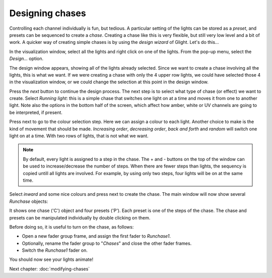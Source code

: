 Designing chases
----------------

Controlling each channel individually is fun, but tedious. A particular setting
of the lights can be stored as a *preset*, and presets can be sequenced to
create a *chase*. Creating a chase like this is very flexible, but still very
low level and a bit of work. A quicker way of creating simple chases is by
using the *design wizard* of Glight. Let's do this...

In the visualization window, select all the lights and right click on one
of the lights. From the pop-up menu, select the *Design...* option.

.. image:: images/visualization-window-menu-design.png
    :alt: Design option in the visualization window.

The design window appears, showing all of the lights already selected. 
Since we want to create a chase involving all the lights, this is
what we want. If we were creating a chase with only the 4 upper row lights,
we could have selected those 4 in the visualization window, or we
could change the selection at this point in the design window.

Press the *next* button to continue the design process. The next step
is to select what type of chase (or effect) we want to create. Select
*Running light*: this is a simple chase that switches one light on
at a time and moves it from one to another light. Note also the options
in the bottom half of the screen, which affect how amber, white or
UV channels are going to be interpreted, if present.

.. image:: images/design-wizard.png
    :alt: The design wizard (step 2).

Press next to go to the colour selection step. Here we can assign a
colour to each light. Another choice to make is the kind of movement
that should be made. *Increasing order*, *decreasing order*, *back
and forth* and *random* will switch one light on at a time. With
two rows of lights, that is not what we want.

.. note:: By default, every light is assigned to a step in the
   chase. The + and - buttons on the top of the window can be used to
   increase/decrease the number of steps. When there are fewer steps
   than lights, the sequency is copied untill all lights are
   involved. For example, by using only
   two steps, four lights will be on at the same time.

.. image:: images/design-wizard-colour-selection.png
    :alt: The design wizard (step 2).

Select *inward* and some nice colours and press next to create the chase.
The main window will now show several *Runchase* objects:

.. image:: images/show-window-with-chase.png
    :alt: The main show window displaying a chase.

It shows one chase ('C') object and four presets ('P'). Each preset
is one of the steps of the chase. The chase and presets
can be manipulated individually by double clicking on them. 

Before doing so, it is useful to turn on the chase, as follows:

* Open a new fader group frame, and assign the first fader to
  *Runchase1*.
* Optionally, rename the fader group to "*Chases*" and close the
  other fader frames.
* Switch the *Runchase1* fader on.

You should now see your lights animate!

.. image:: images/visualization-window-chase.gif
    :alt: The main show window displaying a chase.

Next chapter: :doc:`modifying-chases`

